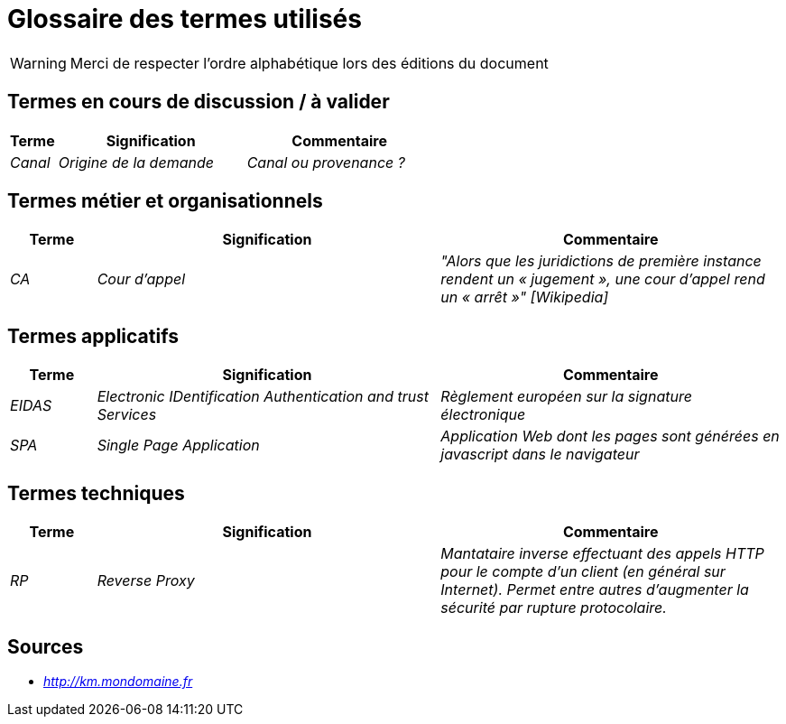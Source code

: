 = Glossaire des termes utilisés

WARNING: Merci de respecter l'ordre alphabétique lors des éditions du document

== Termes en cours de discussion / à valider

[cols="1e,4e,4e"]
|=======================================================================
|Terme |Signification | Commentaire

|Canal| Origine de la demande | Canal ou provenance ?
|=======================================================================

== Termes métier et organisationnels

[cols="1e,4e,4e"]
|=======================================================================
|Terme |Signification |Commentaire

|CA |Cour d’appel | "Alors que les juridictions de première instance rendent un « jugement », une cour d’appel rend un « arrêt »" [Wikipedia]


|=======================================================================

== Termes applicatifs

[cols="1e,4e,4e"]
|=======================================================================
|Terme |Signification | Commentaire

|EIDAS|Electronic IDentification Authentication and trust Services | Règlement européen sur la signature électronique

|SPA| Single Page Application | Application Web dont les pages sont générées en javascript dans le navigateur

|=======================================================================


== Termes techniques 

[cols="1e,4e,4e"]
|=======================================================================
|Terme |Signification | Commentaire

| RP| Reverse Proxy | Mantataire inverse effectuant des appels HTTP pour le compte d'un client (en général sur Internet). 
Permet entre autres d'augmenter la sécurité par rupture protocolaire.

|=======================================================================

== Sources

* _http://km.mondomaine.fr_